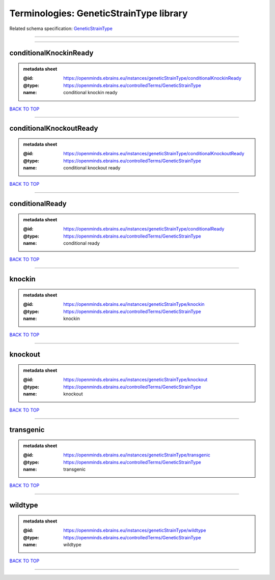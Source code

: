 ########################################
Terminologies: GeneticStrainType library
########################################

Related schema specification: `GeneticStrainType <https://openminds-documentation.readthedocs.io/en/latest/schema_specifications/controlledTerms/geneticStrainType.html>`_

------------

------------

conditionalKnockinReady
-----------------------

.. admonition:: metadata sheet

   :@id: https://openminds.ebrains.eu/instances/geneticStrainType/conditionalKnockinReady
   :@type: https://openminds.ebrains.eu/controlledTerms/GeneticStrainType
   :name: conditional knockin ready

`BACK TO TOP <Terminologies: GeneticStrainType library_>`_

------------

conditionalKnockoutReady
------------------------

.. admonition:: metadata sheet

   :@id: https://openminds.ebrains.eu/instances/geneticStrainType/conditionalKnockoutReady
   :@type: https://openminds.ebrains.eu/controlledTerms/GeneticStrainType
   :name: conditional knockout ready

`BACK TO TOP <Terminologies: GeneticStrainType library_>`_

------------

conditionalReady
----------------

.. admonition:: metadata sheet

   :@id: https://openminds.ebrains.eu/instances/geneticStrainType/conditionalReady
   :@type: https://openminds.ebrains.eu/controlledTerms/GeneticStrainType
   :name: conditional ready

`BACK TO TOP <Terminologies: GeneticStrainType library_>`_

------------

knockin
-------

.. admonition:: metadata sheet

   :@id: https://openminds.ebrains.eu/instances/geneticStrainType/knockin
   :@type: https://openminds.ebrains.eu/controlledTerms/GeneticStrainType
   :name: knockin

`BACK TO TOP <Terminologies: GeneticStrainType library_>`_

------------

knockout
--------

.. admonition:: metadata sheet

   :@id: https://openminds.ebrains.eu/instances/geneticStrainType/knockout
   :@type: https://openminds.ebrains.eu/controlledTerms/GeneticStrainType
   :name: knockout

`BACK TO TOP <Terminologies: GeneticStrainType library_>`_

------------

transgenic
----------

.. admonition:: metadata sheet

   :@id: https://openminds.ebrains.eu/instances/geneticStrainType/transgenic
   :@type: https://openminds.ebrains.eu/controlledTerms/GeneticStrainType
   :name: transgenic

`BACK TO TOP <Terminologies: GeneticStrainType library_>`_

------------

wildtype
--------

.. admonition:: metadata sheet

   :@id: https://openminds.ebrains.eu/instances/geneticStrainType/wildtype
   :@type: https://openminds.ebrains.eu/controlledTerms/GeneticStrainType
   :name: wildtype

`BACK TO TOP <Terminologies: GeneticStrainType library_>`_

------------

